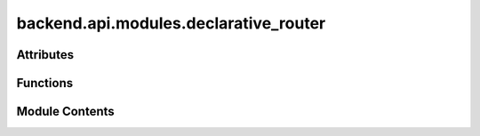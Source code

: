 backend.api.modules.declarative_router
======================================

.. py:module:: backend.api.modules.declarative_router

.. autoapi-nested-parse::

   Contains the routes for handling declarative constraints.



Attributes
----------

.. autoapisummary::

   backend.api.modules.declarative_router.ReturnGraphType
   backend.api.modules.declarative_router.router
   backend.api.modules.declarative_router.MODULE_NAME


Functions
---------

.. autoapisummary::

   backend.api.modules.declarative_router.compute_declarative_constraints
   backend.api.modules.declarative_router.get_existance_violations
   backend.api.modules.declarative_router.get_absence_violations
   backend.api.modules.declarative_router.get_exactly_one_violations
   backend.api.modules.declarative_router.get_init_violations
   backend.api.modules.declarative_router.get_responded_existence_violations
   backend.api.modules.declarative_router.get_coexistence_violations
   backend.api.modules.declarative_router.get_response_violations
   backend.api.modules.declarative_router.get_precedence_violations
   backend.api.modules.declarative_router.get_succession_violations
   backend.api.modules.declarative_router.get_altprecedence_violations
   backend.api.modules.declarative_router.get_altsuccession_violations
   backend.api.modules.declarative_router.get_chainresponse_violations
   backend.api.modules.declarative_router.get_chainprecedence_violations
   backend.api.modules.declarative_router.get_chainsuccession_violations
   backend.api.modules.declarative_router.get_noncoexistence_violations
   backend.api.modules.declarative_router.get_nonsuccession_violations
   backend.api.modules.declarative_router.get_nonchainsuccession_violations


Module Contents
---------------

.. py:type:: ReturnGraphType
   :canonical: Dict[str, List[Dict[str, List[Union[str, Dict[str, str]]]]]]


.. py:data:: router

.. py:data:: MODULE_NAME
   :value: 'declarative_constraints'


.. py:function:: compute_declarative_constraints(background_tasks: fastapi.BackgroundTasks, request: fastapi.Request, celonis: backend.celonis_connection.celonis_connection_manager.CelonisConnectionManager = Depends(get_celonis_connection)) -> Dict[str, str]
   :async:


   Computes the declarative constraints and stores it.

   The declarative model is computed in the background and stored in the app state.

   :param background_tasks: The background tasks object. This is used to schedule
                            the computation of the declarative model.
   :param request: The FastAPI request object. This is used to access the
                   application state via `request.app.state`.
   :param celonis: The CelonisManager dependency injection.
                   Defaults to Depends(get_celonis_connection).
   :type celonis: optional

   :returns: A dictionary containing the job ID of the scheduled task.


.. py:function:: get_existance_violations(job_id: str, request: fastapi.Request) -> ReturnGraphType

   Retrieves the existance violations from the declarative model.

   :param job_id: The ID of the job for which to retrieve the existance violations.
   :param request: The FastAPI request object. This is used to access the
                   application state via `request.app.state`.

   :returns: A list of lists containing the existance violations for the specified job.


.. py:function:: get_absence_violations(job_id: str, request: fastapi.Request) -> ReturnGraphType

   Retrieves the absence violations from the declarative model.

   :param job_id: The ID of the job for which to retrieve the  violations.
   :param request: The FastAPI request object. This is used to access the
                   application state via `request.app.state`.

   :returns: A list of lists containing the absence violations for the specified job.


.. py:function:: get_exactly_one_violations(job_id: str, request: fastapi.Request) -> ReturnGraphType

   Retrieves the exactly_one violations from the declarative model.

   :param job_id: The ID of the job for which to retrieve the  violations.
   :param request: The FastAPI request object. This is used to access the
                   application state via `request.app.state`.

   :returns: A list of lists containing the exactly_one violations for the specified job.


.. py:function:: get_init_violations(job_id: str, request: fastapi.Request) -> ReturnGraphType

   Retrieves the init violations from the declarative model.

   :param job_id: The ID of the job for which to retrieve the  violations.
   :param request: The FastAPI request object. This is used to access the
                   application state via `request.app.state`.

   :returns: A list of lists containing the init violations for the specified job.


.. py:function:: get_responded_existence_violations(job_id: str, request: fastapi.Request) -> ReturnGraphType

   Retrieves the responded_existence violations from the declarative model.

   :param job_id: The ID of the job for which to retrieve the  violations.
   :param request: The FastAPI request object. This is used to access the
                   application state via `request.app.state`.

   :returns: A list of lists containing the responded_existence violations for the specified job.


.. py:function:: get_coexistence_violations(job_id: str, request: fastapi.Request) -> ReturnGraphType

   Retrieves the coexistence violations from the declarative model.

   :param job_id: The ID of the job for which to retrieve the  violations.
   :param request: The FastAPI request object. This is used to access the
                   application state via `request.app.state`.

   :returns: A list of lists containing the coexistence violations for the specified job.


.. py:function:: get_response_violations(job_id: str, request: fastapi.Request) -> ReturnGraphType

   Retrieves the response violations from the declarative model.

   :param job_id: The ID of the job for which to retrieve the  violations.
   :param request: The FastAPI request object. This is used to access the
                   application state via `request.app.state`.

   :returns: A list of lists containing the response violations for the specified job.


.. py:function:: get_precedence_violations(job_id: str, request: fastapi.Request) -> ReturnGraphType

   Retrieves the precedence violations from the declarative model.

   :param job_id: The ID of the job for which to retrieve the  violations.
   :param request: The FastAPI request object. This is used to access the
                   application state via `request.app.state`.

   :returns: A list of lists containing the precedence violations for the specified job.


.. py:function:: get_succession_violations(job_id: str, request: fastapi.Request) -> ReturnGraphType

   Retrieves the succession violations from the declarative model.

   :param job_id: The ID of the job for which to retrieve the  violations.
   :param request: The FastAPI request object. This is used to access the
                   application state via `request.app.state`.

   :returns: A list of lists containing the succession violations for the specified job.


.. py:function:: get_altprecedence_violations(job_id: str, request: fastapi.Request) -> ReturnGraphType

   Retrieves the altprecedence violations from the declarative model.

   :param job_id: The ID of the job for which to retrieve the  violations.
   :param request: The FastAPI request object. This is used to access the
                   application state via `request.app.state`.

   :returns: A list of lists containing the altprecedence violations for the specified job.


.. py:function:: get_altsuccession_violations(job_id: str, request: fastapi.Request) -> ReturnGraphType

   Retrieves the altsuccession violations from the declarative model.

   :param job_id: The ID of the job for which to retrieve the  violations.
   :param request: The FastAPI request object. This is used to access the
                   application state via `request.app.state`.

   :returns: A list of lists containing the altsuccession violations for the specified job.


.. py:function:: get_chainresponse_violations(job_id: str, request: fastapi.Request) -> ReturnGraphType

   Retrieves the chainresponse violations from the declarative model.

   :param job_id: The ID of the job for which to retrieve the  violations.
   :param request: The FastAPI request object. This is used to access the
                   application state via `request.app.state`.

   :returns: A list of lists containing the chainresponse violations for the specified job.


.. py:function:: get_chainprecedence_violations(job_id: str, request: fastapi.Request) -> ReturnGraphType

   Retrieves the chainprecedence violations from the declarative model.

   :param job_id: The ID of the job for which to retrieve the  violations.
   :param request: The FastAPI request object. This is used to access the
                   application state via `request.app.state`.

   :returns: A list of lists containing the chainprecedence violations for the specified job.


.. py:function:: get_chainsuccession_violations(job_id: str, request: fastapi.Request) -> ReturnGraphType

   Retrieves the chainsuccession violations from the declarative model.

   :param job_id: The ID of the job for which to retrieve the  violations.
   :param request: The FastAPI request object. This is used to access the
                   application state via `request.app.state`.

   :returns: A list of lists containing the chainsuccession violations for the specified job.


.. py:function:: get_noncoexistence_violations(job_id: str, request: fastapi.Request) -> ReturnGraphType

   Retrieves the noncoexistence violations from the declarative model.

   :param job_id: The ID of the job for which to retrieve the  violations.
   :param request: The FastAPI request object. This is used to access the
                   application state via `request.app.state`.

   :returns: A list of lists containing the noncoexistence violations for the specified job.


.. py:function:: get_nonsuccession_violations(job_id: str, request: fastapi.Request) -> ReturnGraphType

   Retrieves the nonsuccession violations from the declarative model.

   :param job_id: The ID of the job for which to retrieve the  violations.
   :param request: The FastAPI request object. This is used to access the
                   application state via `request.app.state`.

   :returns: A list of lists containing the nonsuccession violations for the specified job.


.. py:function:: get_nonchainsuccession_violations(job_id: str, request: fastapi.Request) -> ReturnGraphType

   Retrieves the nonchainsuccession violations from the declarative model.

   :param job_id: The ID of the job for which to retrieve the  violations.
   :param request: The FastAPI request object. This is used to access the
                   application state via `request.app.state`.

   :returns: A list of lists containing the nonchainsuccession violations for the specified job.


